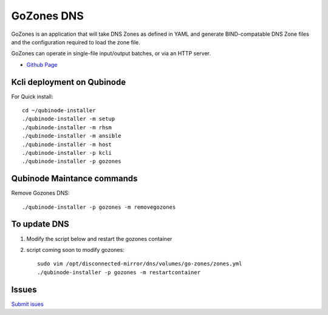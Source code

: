 GoZones DNS
================
GoZones is an application that will take DNS Zones as defined in YAML and generate BIND-compatable DNS Zone files and the configuration required to load the zone file.

GoZones can operate in single-file input/output batches, or via an HTTP server.

* `Github Page <https://github.com/kenmoini/go-zones>`_

Kcli deployment on Qubinode
------------------------------
For Quick install::

    cd ~/qubinode-installer
    ./qubinode-installer -m setup
    ./qubinode-installer -m rhsm
    ./qubinode-installer -m ansible
    ./qubinode-installer -m host
    ./qubinode-installer -p kcli
    ./qubinode-installer -p gozones


Qubinode Maintance commands
------------------------------
Remove Gozones DNS::
    
    ./qubinode-installer -p gozones -m removegozones



To update DNS
------------------------------
1. Modify the script below and restart the gozones container 
2. script coming soon to modify gozones::

    sudo vim /opt/disconnected-mirror/dns/volumes/go-zones/zones.yml
    ./qubinode-installer -p gozones -m restartcontainer


Issues 
-------
`Submit isues <https://github.com/kenmoini/go-zones/issues>`_
